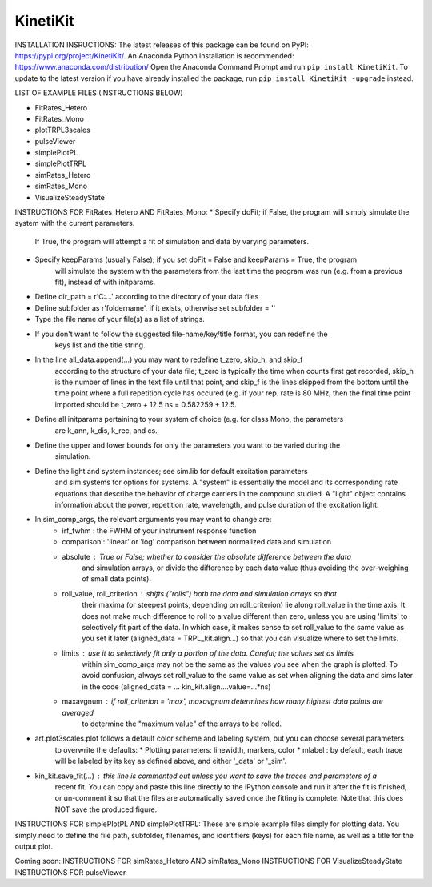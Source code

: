 KinetiKit
---------

INSTALLATION INSRUCTIONS:
The latest releases of this package can be found on PyPI: https://pypi.org/project/KinetiKit/. 
An Anaconda Python installation is recommended: https://www.anaconda.com/distribution/
Open the Anaconda Command Prompt and run ``pip install KinetiKit``. To update to the latest version if you have already installed the package, run ``pip install KinetiKit -upgrade`` instead.


LIST OF EXAMPLE FILES (INSTRUCTIONS BELOW)

* FitRates_Hetero
* FitRates_Mono
* plotTRPL3scales
* pulseViewer
* simplePlotPL
* simplePlotTRPL
* simRates_Hetero
* simRates_Mono
* VisualizeSteadyState

INSTRUCTIONS FOR FitRates_Hetero AND FitRates_Mono:
* Specify doFit; if False, the program will simply simulate the system with the current parameters.
	If True, the program will attempt a fit of simulation and data by varying parameters.
* Specify keepParams (usually False); if you set doFit = False and keepParams = True, the program
	will simulate the system with the parameters from the last time the program was run (e.g.
	from a previous fit), instead of with initparams.
* Define dir_path = r'C:\...' according to the directory of your data files
* Define subfolder as r'foldername', if it exists, otherwise set subfolder = ''
* Type the file name of your file(s) as a list of strings.
* If you don't want to follow the suggested file-name/key/title format, you can redefine the 
	keys list and the title string.
* In the line all_data.append(...) you may want to redefine t_zero, skip_h, and skip_f 
	according to the structure of your data file; t_zero is typically the time when counts 
	first get recorded, skip_h is the number of lines in the text file until that point, 
	and skip_f is the lines skipped from the bottom until the time point where a full 
	repetition cycle has occured (e.g. if your rep. rate is 80 MHz, then the final time
	point imported should be t_zero + 12.5 ns = 0.582259 + 12.5. 
* Define all initparams pertaining to your system of choice (e.g. for class Mono, the parameters
	are k_ann, k_dis, k_rec, and cs.
* Define the upper and lower bounds for only the parameters you want to be varied during the 
	simulation.
* Define the light and system instances; see sim.lib for default excitation parameters
	and sim.systems for options for systems. A "system" is essentially the model and its 
	corresponding rate equations that describe the behavior of charge carriers in the compound
	studied. A "light" object contains information about the power, repetition rate, wavelength,
	and pulse duration of the excitation light.
* In sim_comp_args, the relevant arguments you may want to change are:
	* irf_fwhm : the FWHM of your instrument response function
	* comparison : 'linear' or 'log' comparison between normalized data and simulation 
	* absolute : True or False; whether to consider the absolute difference between the data 
		and simulation arrays, or divide the difference by each data value (thus avoiding the
		over-weighing of small data points).
	* roll_value, roll_criterion : shifts ("rolls") both the data and simulation arrays so that
		their maxima (or steepest points, depending on roll_criterion) lie along roll_value in the
		time axis. It does not make much difference to roll to a value different than zero, unless
		you are using 'limits' to selectively fit part of the data. In which case, it makes sense to
		set roll_value to the same value as you set it later (aligned_data = TRPL_kit.align...)
		so that you can visualize where to set the limits.
	* limits : use it to selectively fit only a portion of the data. Careful; the values set as limits
		within sim_comp_args may not be the same as the values you see when the graph is plotted. To 
		avoid confusion, always set roll_value to the same value as set when aligning the data and sims
		later in the code (aligned_data = ... kin_kit.align....value=...*ns)
	* maxavgnum : if roll_criterion = 'max', maxavgnum determines how many highest data points are averaged
		to determine the "maximum value" of the arrays to be rolled.
* art.plot3scales.plot follows a default color scheme and labeling system, but you can choose several parameters
	to overwrite the defaults:
	* Plotting parameters: linewidth, markers, color
	* mlabel : by default, each trace will be labeled by its key as defined above, and either '_data' or '_sim'.
* kin_kit.save_fit(...) : this line is commented out unless you want to save the traces and parameters of a
	recent fit. You can copy and paste this line directly to the iPython console and run it after the fit is
	finished, or un-comment it so that the files are automatically saved once the fitting is complete. Note 
	that this does NOT save the produced figure.

INSTRUCTIONS FOR simplePlotPL AND simplePlotTRPL:
These are simple example files simply for plotting data. You simply need to define the file path, subfolder,
filenames, and identifiers (keys) for each file name, as well as a title for the output plot.

Coming soon:
INSTRUCTIONS FOR simRates_Hetero AND simRates_Mono
INSTRUCTIONS FOR VisualizeSteadyState
INSTRUCTIONS FOR pulseViewer
